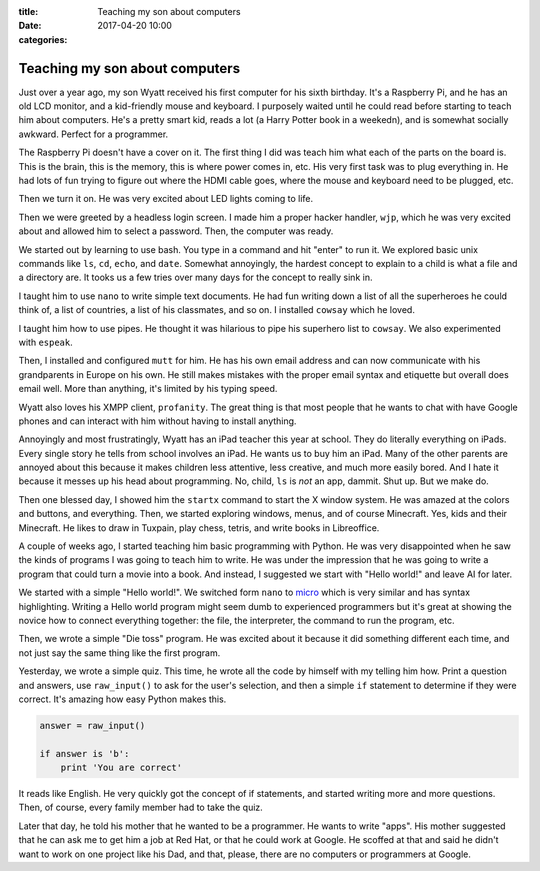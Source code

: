 :title: Teaching my son about computers
:date: 2017-04-20 10:00
:categories:

Teaching my son about computers
===============================

Just over a year ago, my son Wyatt received his first computer for his sixth
birthday.  It's a Raspberry Pi, and he has an old LCD monitor, and a
kid-friendly mouse and keyboard.  I purposely waited until he could read before
starting to teach him about computers.  He's a pretty smart kid, reads a lot (a
Harry Potter book in a weekedn), and is somewhat socially awkward.  Perfect for
a programmer.

The Raspberry Pi doesn't have a cover on it.  The first thing I did was teach
him what each of the parts on the board is.  This is the brain, this is the
memory, this is where power comes in, etc.  His very first task was to plug
everything in.  He had lots of fun trying to figure out where the HDMI cable
goes, where the mouse and keyboard need to be plugged, etc.

Then we turn it on.  He was very excited about LED lights coming to life.

Then we were greeted by a headless login screen.  I made him a proper hacker
handler, ``wjp``, which he was very excited about and allowed him to select a
password.  Then, the computer was ready.

We started out by learning to use bash.  You type in a command and hit "enter"
to run it.  We explored basic unix commands like ``ls``, ``cd``, ``echo``, and
``date``.  Somewhat annoyingly, the hardest concept to explain to a child is
what a file and a directory are.  It tooks us a few tries over many days for the
concept to really sink in.

I taught him to use ``nano`` to write simple text documents.  He had fun writing
down a list of all the superheroes he could think of, a list of countries, a
list of his classmates, and so on.  I installed ``cowsay`` which he loved.

I taught him how to use pipes.  He thought it was hilarious to pipe his
superhero list to ``cowsay``.  We also experimented with ``espeak``.

Then, I installed and configured ``mutt`` for him.  He has his own email address
and can now communicate with his grandparents in Europe on his own.  He still
makes mistakes with the proper email syntax and etiquette but overall does email
well.  More than anything, it's limited by his typing speed.

Wyatt also loves his XMPP client, ``profanity``.  The great thing is that most
people that he wants to chat with have Google phones and can interact with him
without having to install anything.

Annoyingly and most frustratingly, Wyatt has an iPad teacher this year at
school.  They do literally everything on iPads.  Every single story he tells
from school involves an iPad.  He wants us to buy him an iPad.  Many of the
other parents are annoyed about this because it makes children less attentive,
less creative, and much more easily bored.  And I hate it because it messes up
his head about programming.  No, child, ``ls`` is *not* an app, dammit.  Shut
up.  But we make do.

Then one blessed day, I showed him the ``startx`` command to start the X window
system.  He was amazed at the colors and buttons, and everything.  Then, we
started exploring windows, menus, and of course Minecraft.  Yes, kids and their
Minecraft.  He likes to draw in Tuxpain, play chess, tetris, and write books in
Libreoffice.

A couple of weeks ago, I started teaching him basic programming with Python.  He
was very disappointed when he saw the kinds of programs I was going to teach him
to write.  He was under the impression that he was going to write a program that
could turn a movie into a book.  And instead, I suggested we start with "Hello
world!" and leave AI for later.

We started with a simple "Hello world!".  We switched form ``nano`` to `micro`_
which is very similar and has syntax highlighting.  Writing a Hello world
program might seem dumb to experienced programmers but it's great at showing the
novice how to connect everything together: the file, the interpreter, the
command to run the program, etc.

Then, we wrote a simple "Die toss" program.  He was excited about it because it
did something different each time, and not just say the same thing like the
first program.

Yesterday, we wrote a simple quiz.  This time, he wrote all the code by himself
with my telling him how.  Print a question and answers, use ``raw_input()`` to
ask for the user's selection, and then a simple ``if`` statement to determine if
they were correct.  It's amazing how easy Python makes this.

.. code-block:: python

    answer = raw_input()

    if answer is 'b':
        print 'You are correct'


It reads like English.  He very quickly got the concept of if statements, and
started writing more and more questions.  Then, of course, every family member
had to take the quiz.

Later that day, he told his mother that he wanted to be a programmer.  He wants
to write "apps".  His mother suggested that he can ask me to get him a job at
Red Hat, or that he could work at Google.  He scoffed at that and said he didn't
want to work on one project like his Dad, and that, please, there are no
computers or programmers at Google.

.. _micro: https://github.com/zyedidia/micro
